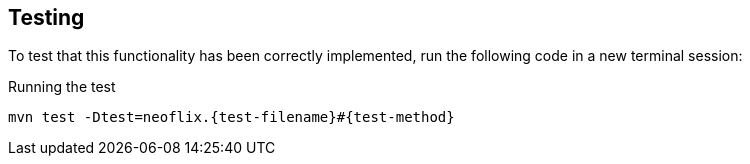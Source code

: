 == Testing

To test that this functionality has been correctly implemented, run the following code in a new terminal session:

.Running the test
[source,sh,subs="attributes+"]
mvn test -Dtest=neoflix.{test-filename}#{test-method}

ifdef::test-filename[]
The test file is located at link:{repository-raw}/main/src/test/java/neoflix/{test-filename}.java[`src/test/java/neoflix/{test-filename}.java`^].
endif::[]

ifdef::branch[]
The test file is located at link:{repository-raw}/main/test/challenges/{branch}.spec.js[`test/challenges/{branch}.spec.js`^].
endif::[]

ifdef::branch[]


[.stuck]
[%collapsible]
.Are you stuck?  Click here for help
====
If you get stuck, you can see a working solution by checking out the `{branch}` branch by running:

.Check out the {branch} branch
[source,sh,subs="attributes"]
----
git checkout {branch}
----

You may have to commit or stash your changes before checking out this branch.  You can also link:#[click here to expand the Support pane, role=classroom-support-toggle].

====


endif::[]
